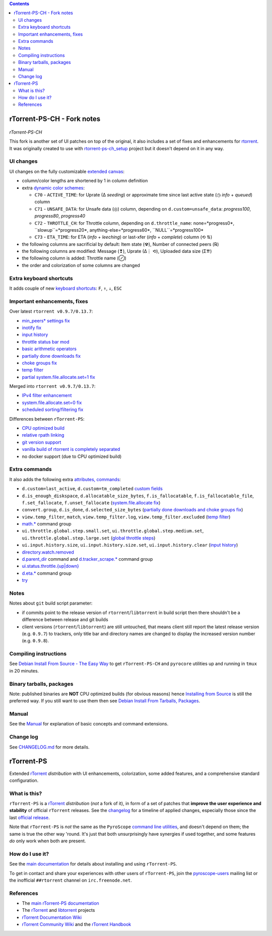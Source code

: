 .. contents:: **Contents**

rTorrent-PS-CH - Fork notes
===========================

.. figure:: docs/_static/img/rTorrent-PS-CH-happy-pastel-kitty-s.png
   :align: center
   :alt: Extended Canvas Screenshot
   
*rTorrent-PS-CH*

This fork is another set of UI patches on top of the original, it also includes a set of fixes and enhancements for `rtorrent <https://github.com/rakshasa/rtorrent>`_. It was originally created to use with `rtorrent-ps-ch_setup <https://github.com/chros73/rtorrent-ps-ch_setup/>`_  project but it doesn't depend on it in any way.

UI changes
----------

UI changes on the fully customizable `extended canvas <docs/Manual.rst#extended-canvas-explained>`_:

- column/color lengths are shortened by 1 in column definition
- extra `dynamic color schemes <https://rtorrent-ps.readthedocs.io/en/latest/customize.html#column-layout-definitions>`_:

  * ``C70`` - ``ACTIVE_TIME``: for Uprate (∆ *seeding*) or approximate time since last active state (◷ *info* + *queued*) column
  * ``C71`` - ``UNSAFE_DATA``: for Unsafe data (◎) column, depending on ``d.custom=unsafe_data``: *progress100*, *progress80*, *progress40*
  * ``C72`` - ``THROTTLE_CH``: for Throttle column, depending on ``d.throttle_name``: none=*progress0*, ``slowup``=*progress20*, anything-else=*progress60*, ``NULL``=*progress100*
  * ``C73`` - ``ETA_TIME``: for ETA (*info* + *leeching*) or last-xfer (*info* + *complete*) column (⟲ ⇅)
- the following columns are sacrificial by default: Item state (☢), Number of connected peers (℞)
- the following columns are modified: Message (❢), Uprate (∆⋮ ⟲), Uploaded data size (Σ⇈)
- the following column is added: Throttle name (⊘)
- the order and colorization of some columns are changed


Extra keyboard shortcuts
------------------------

It adds couple of new `keyboard shortcuts <docs/Manual.rst#extra-keyboard-shortcuts>`_: ``F``, ``↑``, ``↓``, ``ESC``


Important enhancements, fixes
-----------------------------

Over latest ``rtorrent v0.9.7/0.13.7``:

-  `min_peers* settings fix <https://github.com/chros73/rtorrent-ps/issues/126>`_
-  `inotify fix <https://github.com/chros73/rtorrent-ps/issues/87>`_
-  `input history <https://github.com/chros73/rtorrent-ps/issues/83>`_
-  `throttle status bar mod <https://github.com/chros73/rtorrent-ps/issues/74>`_
-  `basic arithmetic operators <https://github.com/chros73/rtorrent-ps/issues/71>`_
-  `partially done downloads fix <https://github.com/chros73/rtorrent-ps/issues/69#issuecomment-284245459>`_
-  `choke groups fix <https://github.com/chros73/rtorrent-ps/issues/69>`_
-  `temp filter <https://github.com/chros73/rtorrent-ps/issues/63>`_
-  `partial system.file.allocate.set=1 fix <https://github.com/chros73/rtorrent-ps/issues/68>`_

Merged into ``rtorrent v0.9.7/0.13.7``:

-  `IPv4 filter enhancement <https://github.com/chros73/rtorrent-ps/issues/112>`_
-  `system.file.allocate.set=0 fix <https://github.com/chros73/rtorrent-ps/issues/38>`_
-  `scheduled sorting/filtering fix <https://github.com/chros73/rtorrent-ps/issues/19>`_

Differences between ``rTorrent-PS``:

-  `CPU optimized build <https://github.com/chros73/rtorrent-ps/issues/109>`_
-  `relative rpath linking <https://github.com/chros73/rtorrent-ps/issues/93>`_
-  `git version support <https://github.com/chros73/rtorrent-ps/issues/78>`_
-  `vanilla build of rtorrent is completely separated <https://github.com/chros73/rtorrent-ps/issues/99>`_
-  no docker support (due to CPU optimized build)


Extra commands
--------------

It also adds the following extra `attributes, commands <docs/Manual.rst#extra-commands>`_:

- ``d.custom=last_active``, ``d.custom=tm_completed`` `custom fields <https://github.com/chros73/rtorrent-ps/issues/120>`_
- ``d.is_enough_diskspace``, ``d.allocatable_size_bytes``, ``f.is_fallocatable``, ``f.is_fallocatable_file``, ``f.set_fallocate``, ``f.unset_fallocate`` (`system.file.allocate fix  <https://github.com/chros73/rtorrent-ps/issues/68>`_)
- ``convert.group``, ``d.is_done``, ``d.selected_size_bytes`` (`partially done downloads and choke groups fix  <https://github.com/chros73/rtorrent-ps/issues/69>`_)
- ``view.temp_filter``, ``match``, ``view.temp_filter.log``, ``view.temp_filter.excluded`` (`temp filter  <https://github.com/chros73/rtorrent-ps/issues/63>`_)
-  `math.* <https://github.com/chros73/rtorrent-ps/issues/71>`_ command group
-  ``ui.throttle.global.step.small.set``, ``ui.throttle.global.step.medium.set``, ``ui.throttle.global.step.large.set``  (`global throttle steps <https://github.com/chros73/rtorrent-ps/issues/84>`_)
-  ``ui.input.history.size``, ``ui.input.history.size.set``, ``ui.input.history.clear`` (`input history <https://github.com/chros73/rtorrent-ps/issues/83>`_)
-  `directory.watch.removed <https://github.com/chros73/rtorrent-ps/issues/87>`_
-  `d.parent_dir <docs/Manual.rst#d-parent-dir>`_ command and `d.tracker_scrape.* <https://github.com/chros73/rtorrent-ps/issues/119>`_ command group
-  `ui.status.throttle.{up|down} <docs/Manual.rst#ui-status-throttle-up-down-set-throttlename-throttlename>`_
-  `d.eta.* <https://github.com/chros73/rtorrent-ps-ch/issues/145>`_ command group
-  `try <https://github.com/chros73/rtorrent-ps-ch/issues/146>`_


Notes
-----

Notes about ``git`` build script parameter:

- if commits point to the release version of ``rtorrent``/``libtorrent`` in build script then there shouldn't be a difference between release and git builds
- client versions (``rtorrent``/``libtorrent``) are still untouched, that means client still report the latest release version (e.g. ``0.9.7``) to trackers, only title bar and directory names are changed to display the increased version number (e.g. ``0.9.8``).


Compiling instructions
-----------------------

See `Debian Install From Source - The Easy Way <docs/DebianInstallFromSourceTheEasyWay.rst>`_ to get ``rTorrent-PS-CH`` and ``pyrocore`` utilities up and running in ``tmux`` in 20 minutes.


Binary tarballs, packages
-------------------------

Note: published binaries are **NOT** CPU optimized builds (for obvious reasons) hence `Installing from Source <docs/DebianInstallFromSourceTheEasyWay.rst>`_ is still the preferred way. If you still want to use them then see `Debian Install From Tarballs, Packages <docs/DebianInstallFromTarballsPackages.rst>`_. 


Manual
------

See the `Manual <docs/Manual.rst>`_ for explanation of basic concepts and command extensions.


Change log
----------

See `CHANGELOG.md <CHANGELOG.md>`_ for more details.


rTorrent-PS
===========

Extended `rTorrent`_ *distribution* with UI enhancements, colorization,
some added features, and a comprehensive standard configuration.

.. figure:: https://raw.githubusercontent.com/pyroscope/rtorrent-ps/master/docs/_static/img/rT-PS-1.0-301-g573a782-2018-06-10-small.png
   :align: center
   :alt: Extended Canvas Screenshot


What is this?
-------------

``rTorrent-PS`` is a `rTorrent`_ *distribution* (*not* a fork of it),
in form of a set of patches that **improve the user experience and stability**
of official ``rTorrent`` releases.
See the `changelog`_ for a timeline of applied changes,
especially those since the last `official release`_.

Note that ``rTorrent-PS`` is *not* the same as the ``PyroScope`` `command line
utilities <https://github.com/pyroscope/pyrocore#pyrocore>`_, and
doesn't depend on them; the same is true the other way 'round. It's just
that both unsurprisingly have synergies if used together, and some
features *do* only work when both are present.


How do I use it?
----------------

See the
`main documentation <http://rtorrent-ps.readthedocs.io/en/latest/overview.html>`_
for details about installing and using ``rTorrent-PS``.

To get in contact and share your experiences with other users of
``rTorrent-PS``, join the
`pyroscope-users <http://groups.google.com/group/pyroscope-users>`_
mailing list or the inofficial ``##rtorrent`` channel on
``irc.freenode.net``.


References
----------

-  The `main rTorrent-PS documentation <http://rtorrent-ps.readthedocs.io/>`_
-  The `rTorrent <https://github.com/rakshasa/rtorrent>`_
   and `libtorrent <https://github.com/rakshasa/libtorrent>`_ projects
-  `rTorrent Documentation Wiki`_
-  `rTorrent Community Wiki`_
   and the `rTorrent Handbook <http://rtorrent-docs.rtfd.io/>`_


.. _`official release`: https://github.com/pyroscope/rtorrent-ps/releases
.. _`changelog`: https://github.com/pyroscope/rtorrent-ps/blob/master/CHANGES.md
.. _`rTorrent`: https://github.com/rakshasa/rtorrent
.. _`Bintray`: https://bintray.com/pyroscope/rtorrent-ps/rtorrent-ps
.. _`rTorrent Documentation Wiki`: https://github.com/rakshasa/rtorrent/wiki
.. _`rTorrent Community Wiki`: https://github.com/rtorrent-community/rtorrent-community.github.io/wiki
.. _`DebianInstallFromSource`: https://github.com/pyroscope/rtorrent-ps/blob/master/docs/DebianInstallFromSource.md
.. _`RtorrentExtended`: https://github.com/pyroscope/rtorrent-ps/blob/master/docs/RtorrentExtended.md
.. _`RtorrentExtendedCanvas`: https://github.com/pyroscope/rtorrent-ps/blob/master/docs/RtorrentExtendedCanvas.md
